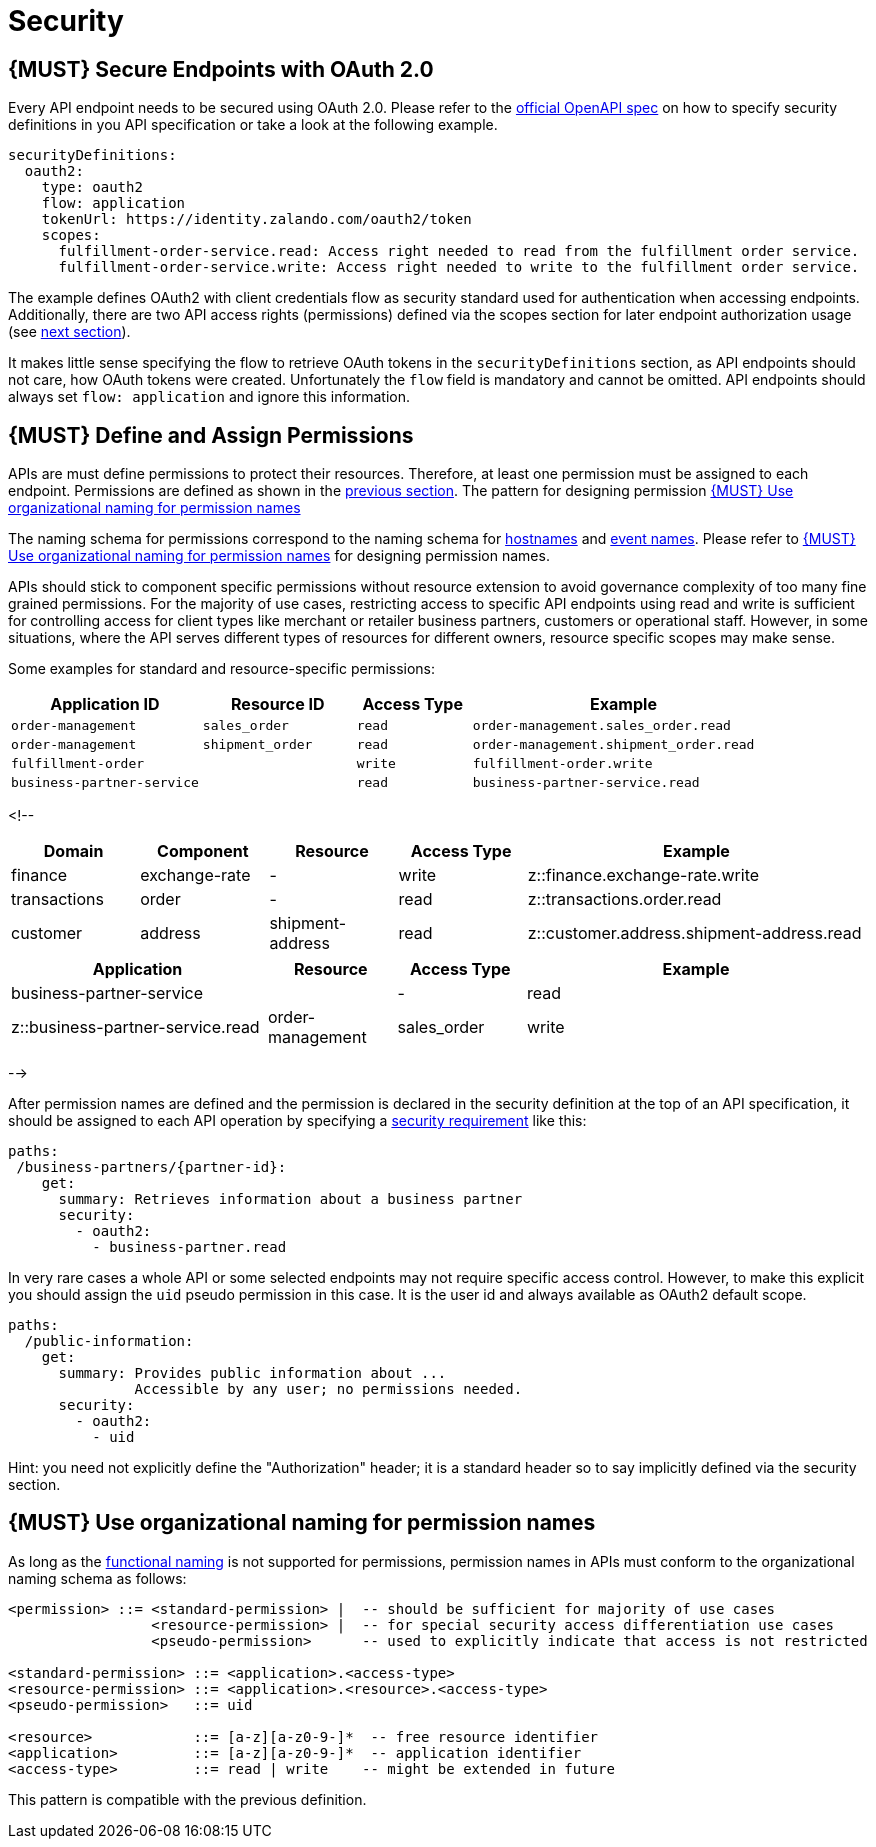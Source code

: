 [[security]]
= Security

[#104]
== {MUST} Secure Endpoints with OAuth 2.0

Every API endpoint needs to be secured using OAuth 2.0. Please refer to
the
https://github.com/OAI/OpenAPI-Specification/blob/master/versions/2.0.md#security-definitions-object[official
OpenAPI spec] on how to specify security definitions in you API
specification or take a look at the following example.

[source,yaml]
----
securityDefinitions:
  oauth2:
    type: oauth2
    flow: application
    tokenUrl: https://identity.zalando.com/oauth2/token
    scopes:
      fulfillment-order-service.read: Access right needed to read from the fulfillment order service.
      fulfillment-order-service.write: Access right needed to write to the fulfillment order service.      
----

The example defines OAuth2 with client credentials flow as security standard
used for authentication when accessing endpoints. Additionally, there are two
API access rights (permissions) defined via the scopes section for later
endpoint authorization usage (see <<105, next section>>).

It makes little sense specifying the flow to retrieve OAuth tokens in the
`securityDefinitions` section, as API endpoints should not care, how OAuth
tokens were created. Unfortunately the `flow` field is mandatory and cannot
be omitted. API endpoints should always set `flow: application` and ignore
this information.

[#105]
== {MUST} Define and Assign Permissions

APIs are must define permissions to protect their resources. Therefore, at
least one permission must be assigned to each endpoint. Permissions are
defined as shown in the <<104, previous section>>. The pattern for designing
permission <<225>> 


The naming schema for permissions correspond to the naming schema for <<224,
hostnames>> and <<213, event names>>. Please refer to <<225>> for designing
permission names.

APIs should stick to component specific permissions without resource extension
to avoid governance complexity of too many fine grained permissions. For the
majority of use cases, restricting access to specific API endpoints using read
and write is sufficient for controlling access for client types like merchant
or retailer business partners, customers or operational staff. However, in
some situations, where the API serves different types of resources for
different owners, resource specific scopes may make sense.

Some examples for standard and resource-specific permissions:

[cols="25%,20%,15%,40%",options="header",]
|=======================================================================
|Application ID |Resource ID |Access Type |Example
|`order-management` |`sales_order` |`read` |`order-management.sales_order.read`
|`order-management` |`shipment_order` |`read`|`order-management.shipment_order.read`
|`fulfillment-order` | |`write` |`fulfillment-order.write`
|`business-partner-service` | |`read` |`business-partner-service.read`
|=======================================================================

<!--
[cols="15%,15%,15%,15%,40%",options="header",]
|=======================================================================
| Domain | Component | Resource | Access Type | Example
| finance | exchange-rate | - | write | z::finance.exchange-rate.write 
| transactions | order | - | read | z::transactions.order.read
| customer | address | shipment-address | read  | z::customer.address.shipment-address.read
|=======================================================================
[cols="30%,15%,15%,40%",options="header",]
|=======================================================================
| Application | Resource | Access Type | Example
| business-partner-service | | - | read | z::business-partner-service.read
| order-management | sales_order | write | z::order-management.sales_order.write
|=======================================================================
-->

After permission names are defined and the permission is declared in the 
security definition at the top of an API specification, it should be assigned 
to each API operation by specifying a
https://github.com/OAI/OpenAPI-Specification/blob/master/versions/2.0.md#securityRequirementObject[security
requirement] like this:

[source,yaml]
----
paths:
 /business-partners/{partner-id}:
    get:
      summary: Retrieves information about a business partner
      security:
        - oauth2:
          - business-partner.read
----

In very rare cases a whole API or some selected endpoints may not require
specific access control. However, to make this explicit you should assign the
`uid` pseudo permission in this case. It is the user id and always available
as OAuth2 default scope.

[source,yaml]
----
paths:
  /public-information:
    get:
      summary: Provides public information about ... 
               Accessible by any user; no permissions needed.
      security:
        - oauth2:
          - uid
----

Hint: you need not explicitly define the "Authorization" header; it is a
standard header so to say implicitly defined via the security section.


[#225]
== {MUST} Use organizational naming for permission names

As long as the <<223,functional naming>> is not supported for permissions,
permission names in APIs must conform to the organizational naming schema
as follows:

[source,bnf]
-----
<permission> ::= <standard-permission> |  -- should be sufficient for majority of use cases
                 <resource-permission> |  -- for special security access differentiation use cases
                 <pseudo-permission>      -- used to explicitly indicate that access is not restricted

<standard-permission> ::= <application>.<access-type>
<resource-permission> ::= <application>.<resource>.<access-type>
<pseudo-permission>   ::= uid

<resource>            ::= [a-z][a-z0-9-]*  -- free resource identifier
<application>         ::= [a-z][a-z0-9-]*  -- application identifier
<access-type>         ::= read | write    -- might be extended in future
-----

This pattern is compatible with the previous definition.

////
== {MUST} Use functional naming schema for permission names

Permission names in APIs are recommended to conform to the functional naming
schema (see <<223>> for details and registration of functional names) as
follows:

[source,bnf]
----
<permission> ::= <name-space>::<permission-name> |
                 <standard-permission> |  -- standard permission without functional naming
                 <resource-permission> |  -- resource specific permission without functional naming
                 <pseudo-permission>      -- used to explicitly indicate unrestricted access

<permission-name> ::= <functional-domain>[.<functional-component>].[<resource>].<access-type>

<name-space>           ::= z                -- fix prefix for all permissions

<functional-domain>    ::= [a-z][a-z0-9]*   -- domain managed by architecture team
<functional-component> ::= [a-z][a-z0-9-]*  -- functional name of owning component

<standard-permission>  ::= <application>.<access-type>
<resource-permission>  ::= <application>.<resource>.<access-type>
<pseudo-permission>    ::= uid

<resource>             ::= [a-z][a-z0-9-]*  -- free resource identifier
<application>          ::= [a-z][a-z0-9-]*  -- application identifier
<access-type>          ::= read || write    -- might be extended in future

----

**Note:** The `functional-domain` and `functional-component` must correspond
to the functional name of the owning application. The organizational
permission names are only allow for internal APIs (see <<223>>).
////
